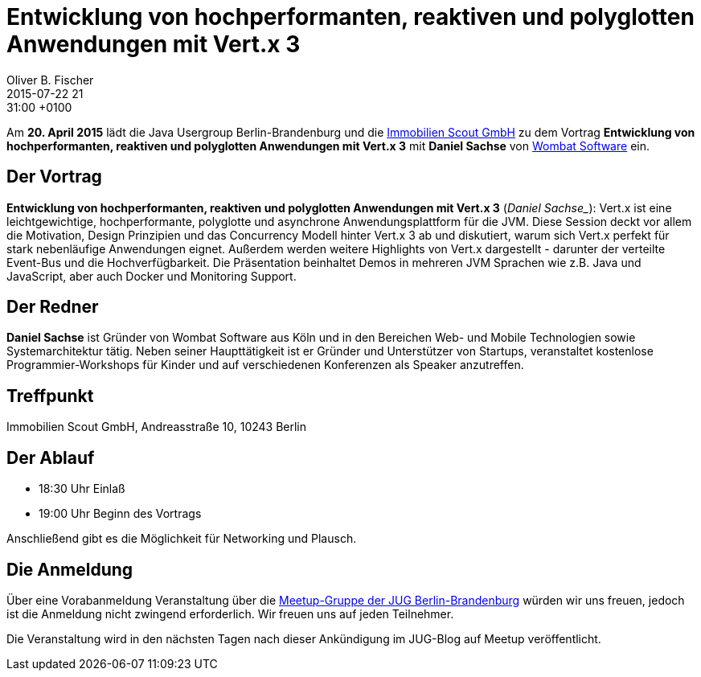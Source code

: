 = Entwicklung von hochperformanten, reaktiven und polyglotten Anwendungen mit Vert.x 3
Oliver B. Fischer
2015-07-22 21:31:00 +0100
:jbake-event-date: 2015-08-20
:jbake-type: post
:jbake-tags: treffen
:jbake-status: published


Am **20. April 2015** lädt die Java Usergroup Berlin-Brandenburg und die
http://www.immobilienscout24.de[Immobilien Scout GmbH]
zu dem Vortrag
**Entwicklung von hochperformanten, reaktiven und polyglotten Anwendungen mit Vert.x 3**
mit **Daniel Sachse**
von http://www.wombatsoftware.de/[Wombat Software] ein.

== Der Vortrag

**Entwicklung von hochperformanten, reaktiven und polyglotten Anwendungen mit Vert.x 3**
(_Daniel Sachse__):
Vert.x ist eine leichtgewichtige, hochperformante, polyglotte und
asynchrone Anwendungsplattform für die JVM. Diese Session deckt vor allem
die Motivation, Design Prinzipien und das Concurrency Modell hinter Vert.x 3
ab und diskutiert, warum sich Vert.x perfekt für stark nebenläufige
Anwendungen eignet. Außerdem werden weitere Highlights von Vert.x
dargestellt - darunter der verteilte Event-Bus und die Hochverfügbarkeit.
Die Präsentation beinhaltet Demos in mehreren JVM Sprachen wie z.B. Java und
JavaScript, aber auch Docker und Monitoring Support.

== Der Redner

**Daniel Sachse** ist Gründer von Wombat Software aus Köln und in den
Bereichen Web- und Mobile Technologien sowie Systemarchitektur tätig. Neben seiner
Haupttätigkeit ist er Gründer und Unterstützer von Startups, veranstaltet kostenlose
Programmier-Workshops für Kinder und auf verschiedenen Konferenzen als
Speaker anzutreffen.

== Treffpunkt

Immobilien Scout GmbH, Andreasstraße 10, 10243 Berlin

== Der Ablauf

- 18:30 Uhr Einlaß
- 19:00 Uhr Beginn des Vortrags

Anschließend gibt es die Möglichkeit für Networking und Plausch.

== Die Anmeldung

Über eine Vorabanmeldung Veranstaltung über die
http://meetup.com/jug-bb/[Meetup-Gruppe
der JUG Berlin-Brandenburg]
würden wir uns freuen, jedoch ist die Anmeldung nicht zwingend
erforderlich. Wir freuen uns auf jeden Teilnehmer.

Die Veranstaltung wird in den nächsten Tagen nach dieser
Ankündigung im JUG-Blog auf Meetup veröffentlicht.

